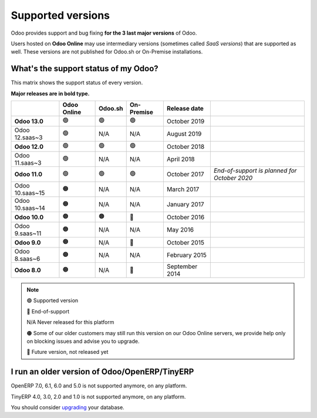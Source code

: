 .. :banner: banners/support.jpg


==================
Supported versions
==================


Odoo provides support and bug fixing **for the 3 last major versions** of Odoo.

Users hosted on **Odoo Online** may use intermediary versions (sometimes called *SaaS versions*) that are
supported as well. These versions are not published for Odoo.sh or On-Premise
installations.


What's the support status of my Odoo?
=====================================

This matrix shows the support status of every version.

**Major releases are in bold type.**

+--------------------+-------------+---------+--------------+----------------+----------------------------------------------+
|                    | Odoo Online | Odoo.sh | On-Premise   |   Release date |                                              |
+====================+=============+=========+==============+================+==============================================+
| **Odoo 13.0**      | 🟢          | 🟢      | 🟢           | October 2019   |                                              |
+--------------------+-------------+---------+--------------+----------------+----------------------------------------------+
| Odoo 12.saas~3     | 🟢          | N/A     | N/A          | August 2019    |                                              |
+--------------------+-------------+---------+--------------+----------------+----------------------------------------------+
| **Odoo 12.0**      | 🟢          | 🟢      | 🟢           | October 2018   |                                              |
+--------------------+-------------+---------+--------------+----------------+----------------------------------------------+
| Odoo 11.saas~3     | 🟢          | N/A     | N/A          | April 2018     |                                              |
+--------------------+-------------+---------+--------------+----------------+----------------------------------------------+
| **Odoo 11.0**      | 🟢          | 🟢      | 🟢           | October 2017   | *End-of-support is planned for October 2020* |
+--------------------+-------------+---------+--------------+----------------+----------------------------------------------+
| Odoo 10.saas~15    | 🟠          | N/A     | N/A          | March 2017     |                                              |
+--------------------+-------------+---------+--------------+----------------+----------------------------------------------+
| Odoo 10.saas~14    | 🟠          | N/A     | N/A          | January 2017   |                                              |
+--------------------+-------------+---------+--------------+----------------+----------------------------------------------+
| **Odoo 10.0**      | 🟠          | 🟠      | 🔴           | October 2016   |                                              |
+--------------------+-------------+---------+--------------+----------------+----------------------------------------------+
| Odoo 9.saas~11     | 🟠          | N/A     | N/A          | May 2016       |                                              |
+--------------------+-------------+---------+--------------+----------------+----------------------------------------------+
| **Odoo 9.0**       | 🟠          | N/A     | 🔴           | October 2015   |                                              |
+--------------------+-------------+---------+--------------+----------------+----------------------------------------------+
| Odoo 8.saas~6      | 🟠          | N/A     | N/A          | February 2015  |                                              |
+--------------------+-------------+---------+--------------+----------------+----------------------------------------------+
| **Odoo 8.0**       | 🟠          | N/A     | 🔴           | September 2014 |                                              |
+--------------------+-------------+---------+--------------+----------------+----------------------------------------------+


.. note::

    🟢 Supported version

    🔴 End-of-support

    N/A Never released for this platform

    🟠 Some of our older customers may still run this version on our Odoo Online servers, we provide help only on blocking issues and advise you to upgrade.

    🏁 Future version, not released yet


I run an older version of Odoo/OpenERP/TinyERP
==============================================

OpenERP 7.0, 6.1, 6.0 and 5.0 is not supported anymore, on any platform.

TinyERP 4.0, 3.0, 2.0 and 1.0 is not supported anymore, on any platform.

You should consider `upgrading <https://upgrade.odoo.com/>`_ your database.
